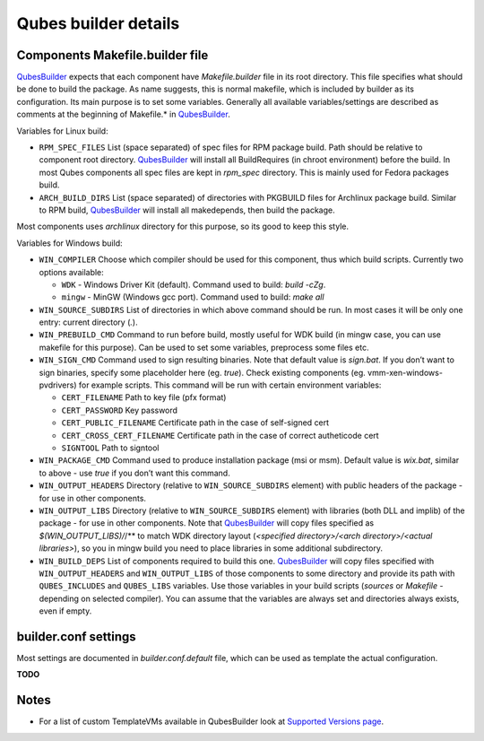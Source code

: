 =====================
Qubes builder details
=====================

Components Makefile.builder file
================================

`QubesBuilder </doc/qubes-builder/>`__ expects that each component have
*Makefile.builder* file in its root directory. This file specifies what
should be done to build the package. As name suggests, this is normal
makefile, which is included by builder as its configuration. Its main
purpose is to set some variables. Generally all available
variables/settings are described as comments at the beginning of
Makefile.\* in `QubesBuilder </doc/qubes-builder/>`__.

Variables for Linux build:

-  ``RPM_SPEC_FILES`` List (space separated) of spec files for RPM
   package build. Path should be relative to component root directory.
   `QubesBuilder </doc/qubes-builder/>`__ will install all BuildRequires
   (in chroot environment) before the build. In most Qubes components
   all spec files are kept in *rpm_spec* directory. This is mainly used
   for Fedora packages build.
-  ``ARCH_BUILD_DIRS`` List (space separated) of directories with
   PKGBUILD files for Archlinux package build. Similar to RPM build,
   `QubesBuilder </doc/qubes-builder/>`__ will install all makedepends,
   then build the package.

Most components uses *archlinux* directory for this purpose, so its good
to keep this style.

Variables for Windows build:

-  ``WIN_COMPILER`` Choose which compiler should be used for this
   component, thus which build scripts. Currently two options available:

   -  ``WDK`` - Windows Driver Kit (default). Command used to build:
      *build -cZg*.
   -  ``mingw`` - MinGW (Windows gcc port). Command used to build: *make
      all*

-  ``WIN_SOURCE_SUBDIRS`` List of directories in which above command
   should be run. In most cases it will be only one entry: current
   directory (*.*).
-  ``WIN_PREBUILD_CMD`` Command to run before build, mostly useful for
   WDK build (in mingw case, you can use makefile for this purpose). Can
   be used to set some variables, preprocess some files etc.
-  ``WIN_SIGN_CMD`` Command used to sign resulting binaries. Note that
   default value is *sign.bat*. If you don’t want to sign binaries,
   specify some placeholder here (eg. *true*). Check existing components
   (eg. vmm-xen-windows-pvdrivers) for example scripts. This command
   will be run with certain environment variables:

   -  ``CERT_FILENAME`` Path to key file (pfx format)
   -  ``CERT_PASSWORD`` Key password
   -  ``CERT_PUBLIC_FILENAME`` Certificate path in the case of
      self-signed cert
   -  ``CERT_CROSS_CERT_FILENAME`` Certificate path in the case of
      correct autheticode cert
   -  ``SIGNTOOL`` Path to signtool

-  ``WIN_PACKAGE_CMD`` Command used to produce installation package (msi
   or msm). Default value is *wix.bat*, similar to above - use *true* if
   you don’t want this command.
-  ``WIN_OUTPUT_HEADERS`` Directory (relative to ``WIN_SOURCE_SUBDIRS``
   element) with public headers of the package - for use in other
   components.
-  ``WIN_OUTPUT_LIBS`` Directory (relative to ``WIN_SOURCE_SUBDIRS``
   element) with libraries (both DLL and implib) of the package - for
   use in other components. Note that
   `QubesBuilder </doc/qubes-builder/>`__ will copy files specified as
   *$(WIN_OUTPUT_LIBS)/*/\** to match WDK directory layout (*<specified
   directory>/<arch directory>/<actual libraries>*), so you in mingw
   build you need to place libraries in some additional subdirectory.
-  ``WIN_BUILD_DEPS`` List of components required to build this one.
   `QubesBuilder </doc/qubes-builder/>`__ will copy files specified with
   ``WIN_OUTPUT_HEADERS`` and ``WIN_OUTPUT_LIBS`` of those components to
   some directory and provide its path with ``QUBES_INCLUDES`` and
   ``QUBES_LIBS`` variables. Use those variables in your build scripts
   (*sources* or *Makefile* - depending on selected compiler). You can
   assume that the variables are always set and directories always
   exists, even if empty.

builder.conf settings
=====================

Most settings are documented in *builder.conf.default* file, which can
be used as template the actual configuration.

**TODO**

Notes
=====

-  For a list of custom TemplateVMs available in QubesBuilder look at
   `Supported Versions page </doc/supported-releases/>`__.
